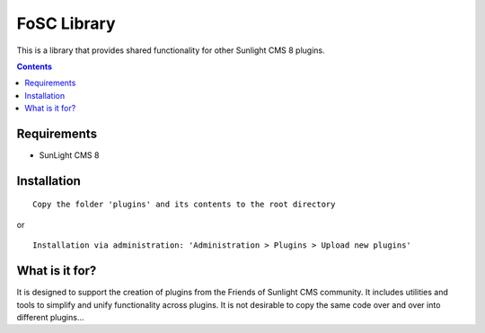 FoSC Library
#########

This is a library that provides shared functionality for other Sunlight CMS 8 plugins.

.. contents::

Requirements
************

- SunLight CMS 8

Installation
************

::

    Copy the folder 'plugins' and its contents to the root directory

or

::

    Installation via administration: 'Administration > Plugins > Upload new plugins'

What is it for?
***************

It is designed to support the creation of plugins from the Friends of Sunlight CMS community. It includes utilities and tools to simplify and unify functionality across plugins. It is not desirable to copy the same code over and over into different plugins...
